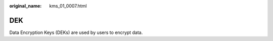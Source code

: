 :original_name: kms_01_0007.html

.. _kms_01_0007:

DEK
===

Data Encryption Keys (DEKs) are used by users to encrypt data.
